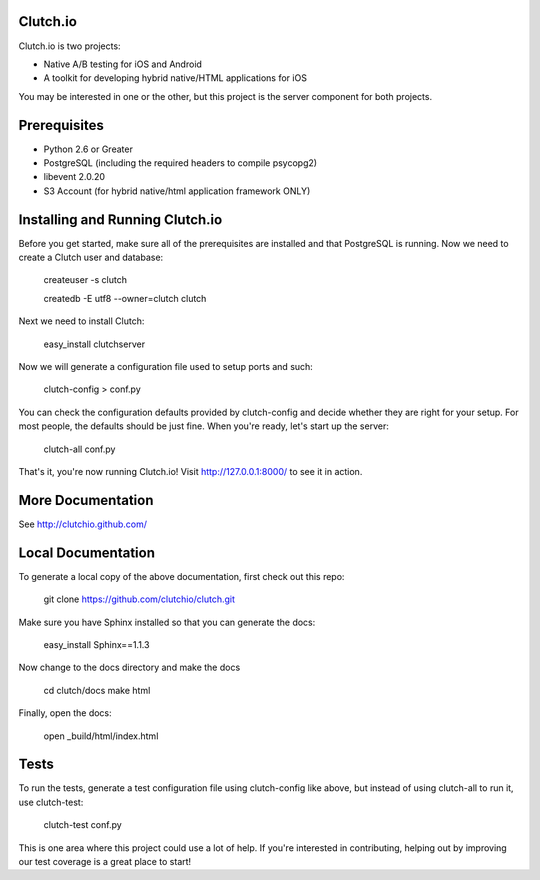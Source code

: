 Clutch.io
=========

Clutch.io is two projects:

* Native A/B testing for iOS and Android
* A toolkit for developing hybrid native/HTML applications for iOS

You may be interested in one or the other, but this project is the server
component for both projects.


Prerequisites
=============

* Python 2.6 or Greater
* PostgreSQL (including the required headers to compile psycopg2)
* libevent 2.0.20
* S3 Account (for hybrid native/html application framework ONLY)


Installing and Running Clutch.io
================================

Before you get started, make sure all of the prerequisites are installed and
that PostgreSQL is running.  Now we need to create a Clutch user and database:

    createuser -s clutch

    createdb -E utf8 --owner=clutch clutch

Next we need to install Clutch:

    easy_install clutchserver

Now we will generate a configuration file used to setup ports and such:

    clutch-config > conf.py

You can check the configuration defaults provided by clutch-config and decide
whether they are right for your setup.  For most people, the defaults should be
just fine.  When you're ready, let's start up the server:

    clutch-all conf.py

That's it, you're now running Clutch.io!  Visit http://127.0.0.1:8000/ to see
it in action.


More Documentation
==================

See http://clutchio.github.com/


Local Documentation
===================

To generate a local copy of the above documentation, first check out this repo:

    git clone https://github.com/clutchio/clutch.git

Make sure you have Sphinx installed so that you can generate the docs:

    easy_install Sphinx==1.1.3

Now change to the docs directory and make the docs

    cd clutch/docs
    make html

Finally, open the docs:

    open _build/html/index.html


Tests
=====

To run the tests, generate a test configuration file using clutch-config like
above, but instead of using clutch-all to run it, use clutch-test:

    clutch-test conf.py

This is one area where this project could use a lot of help.  If you're
interested in contributing, helping out by improving our test coverage is a
great place to start!